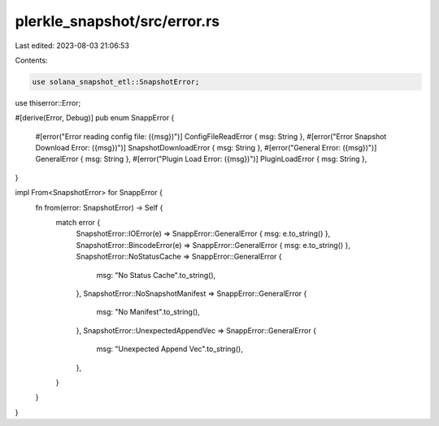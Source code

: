 plerkle_snapshot/src/error.rs
=============================

Last edited: 2023-08-03 21:06:53

Contents:

.. code-block:: rs

    use solana_snapshot_etl::SnapshotError;
use thiserror::Error;

#[derive(Error, Debug)]
pub enum SnappError {
    #[error("Error reading config file: ({msg})")]
    ConfigFileReadError { msg: String },
    #[error("Error Snapshot Download Error: ({msg})")]
    SnapshotDownloadError { msg: String },
    #[error("General Error: ({msg})")]
    GeneralError { msg: String },
    #[error("Plugin Load Error: ({msg})")]
    PluginLoadError { msg: String },
}

impl From<SnapshotError> for SnappError {
    fn from(error: SnapshotError) -> Self {
        match error {
            SnapshotError::IOError(e) => SnappError::GeneralError { msg: e.to_string() },
            SnapshotError::BincodeError(e) => SnappError::GeneralError { msg: e.to_string() },
            SnapshotError::NoStatusCache => SnappError::GeneralError {
                msg: "No Status Cache".to_string(),
            },
            SnapshotError::NoSnapshotManifest => SnappError::GeneralError {
                msg: "No Manifest".to_string(),
            },
            SnapshotError::UnexpectedAppendVec => SnappError::GeneralError {
                msg: "Unexpected Append Vec".to_string(),
            },
        }
    }
}


